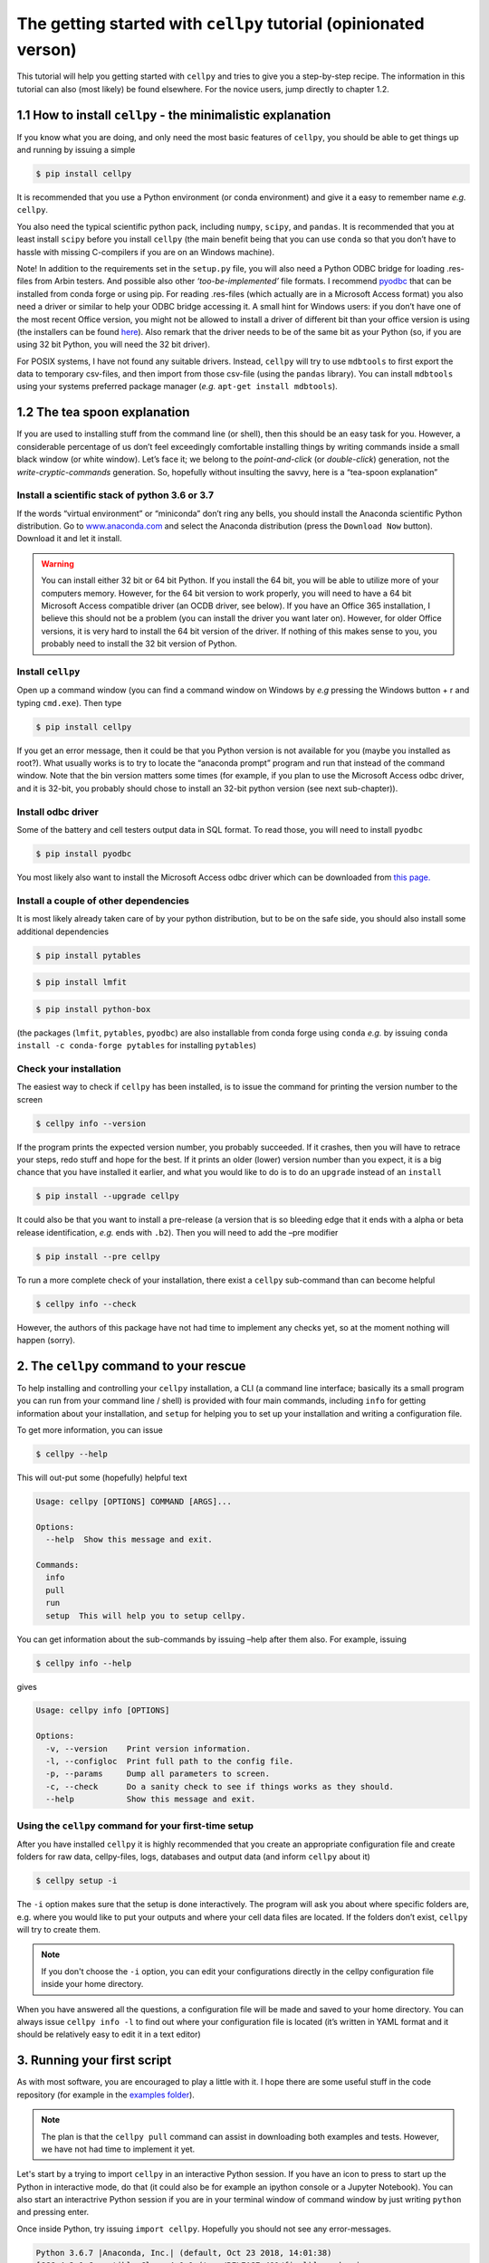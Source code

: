 The getting started with ``cellpy`` tutorial (opinionated verson)
=================================================================

This tutorial will help you getting started with ``cellpy`` and
tries to give you a step-by-step recipe. The information in this tutorial
can also (most likely) be found elsewhere. For the novice users,
jump directly to chapter 1.2.

1.1 How to install ``cellpy`` - the minimalistic explanation
------------------------------------------------------------

If you know what you are doing, and only need the most basic features
of ``cellpy``, you should be able to get things up and running by
issuing a simple

.. code:: bash

   $ pip install cellpy

It is recommended that you use a Python environment (or conda
environment) and give it a easy to remember name *e.g.* ``cellpy``.

You also need the typical scientific python pack, including ``numpy``,
``scipy``, and ``pandas``. It is recommended that you at least install
``scipy`` before you install ``cellpy`` (the main benefit being that you
can use ``conda`` so that you don’t have to hassle with missing
C-compilers if you are on an Windows machine).

Note! In addition to the requirements set in the ``setup.py`` file, you
will also need a Python ODBC bridge for loading .res-files from Arbin
testers. And possible also other *‘too-be-implemented’* file formats. I
recommend `pyodbc <https://github.com/mkleehammer/pyodbc/wiki>`__ that
can be installed from conda forge or using pip. For reading .res-files
(which actually are in a Microsoft Access format) you also need a driver
or similar to help your ODBC bridge accessing it. A small hint for
Windows users: if you don’t have one of the most recent Office version,
you might not be allowed to install a driver of different bit than your
office version is using (the installers can be found
`here <https://www.microsoft.com/en-US/download/details.aspx?id=13255>`__).
Also remark that the driver needs to be of the same bit as your Python
(so, if you are using 32 bit Python, you will need the 32 bit driver).

For POSIX systems, I have not found any suitable drivers. Instead,
``cellpy`` will try to use ``mdbtools`` to first export the data to
temporary csv-files, and then import from those csv-file (using the
``pandas`` library). You can install ``mdbtools`` using your systems
preferred package manager (*e.g.* ``apt-get install mdbtools``).

1.2 The tea spoon explanation
-----------------------------

If you are used to installing stuff from the command line (or shell),
then this should be an easy task for you. However, a considerable
percentage of us don’t feel exceedingly comfortable installing things by
writing commands inside a small black window (or white window).
Let’s face it; we belong to the *point-and-click* (or *double-click*)
generation, not the *write-cryptic-commands* generation. So, hopefully without
insulting the savvy, here is a “tea-spoon explanation”

Install a scientific stack of python 3.6 or 3.7
~~~~~~~~~~~~~~~~~~~~~~~~~~~~~~~~~~~~~~~~~~~~~~~

If the words “virtual environment” or “miniconda” don’t ring any bells,
you should install the Anaconda scientific Python distribution. Go to
`www.anaconda.com <https://www.anaconda.com/>`__ and select the
Anaconda distribution (press the ``Download Now`` button). Download it
and let it install.

.. warning::

    You can install either 32 bit or 64 bit Python. If you install the
    64 bit, you will be able to utilize more of your computers memory.
    However, for the 64 bit version to work properly, you will need to
    have a 64 bit Microsoft Access compatible driver (an OCDB driver,
    see below). If you have an Office 365 installation, I believe this should
    not be a problem (you can install the driver you want later on).
    However, for older Office versions, it is very hard to install the 64 bit
    version of the driver. If nothing of this makes sense to you, you
    probably need to install the 32 bit version of Python.


Install ``cellpy``
~~~~~~~~~~~~~~~~~~

Open up a command window (you can find a command window on Windows by
*e.g* pressing the Windows button + r and typing ``cmd.exe``). Then type

.. code:: bash

   $ pip install cellpy

If you get an error message, then it could be that you Python version is
not available for you (maybe you installed as root?). What usually works
is to try to locate the “anaconda prompt” program and run that instead
of the command window. Note that the bin version matters some times (for
example, if you plan to use the Microsoft Access odbc driver, and it is
32-bit, you probably should chose to install an 32-bit python version
(see next sub-chapter)).

Install odbc driver
~~~~~~~~~~~~~~~~~~~

Some of the battery and cell testers output data in SQL format. To read
those, you will need to install ``pyodbc``

.. code:: bash

   $ pip install pyodbc

You most likely also want to install the Microsoft Access odbc driver
which can be downloaded from `this
page. <https://www.microsoft.com/en-US/download/details.aspx?id=13255>`__

Install a couple of other dependencies
~~~~~~~~~~~~~~~~~~~~~~~~~~~~~~~~~~~~~~

It is most likely already taken care of by your python distribution, but
to be on the safe side, you should also install some additional
dependencies

.. code:: bash

   $ pip install pytables

.. code:: bash

   $ pip install lmfit

.. code:: bash

   $ pip install python-box

(the packages (``lmfit``, ``pytables``, ``pyodbc``) are also installable
from conda forge using ``conda`` *e.g.* by issuing
``conda install -c conda-forge pytables`` for installing ``pytables``)

Check your installation
~~~~~~~~~~~~~~~~~~~~~~~

The easiest way to check if ``cellpy`` has been installed, is to issue
the command for printing the version number to the screen

.. code:: bash

   $ cellpy info --version

If the program prints the expected version number, you probably
succeeded. If it crashes, then you will have to retrace your steps, redo
stuff and hope for the best. If it prints an older (lower) version
number than you expect, it is a big chance that you have installed it
earlier, and what you would like to do is to do an ``upgrade`` instead
of an ``install``

.. code:: bash

   $ pip install --upgrade cellpy

It could also be that you want to install a pre-release (a version that
is so bleeding edge that it ends with a alpha or beta release
identification, *e.g.* ends with ``.b2``). Then you will need to add the
–pre modifier

.. code:: bash

   $ pip install --pre cellpy

To run a more complete check of your installation, there exist a
``cellpy`` sub-command than can become helpful

.. code:: bash

   $ cellpy info --check

However, the authors of this package have not had time to implement
any checks yet, so at the moment nothing will happen (sorry).

2. The ``cellpy`` command to your rescue
----------------------------------------

To help installing and controlling your ``cellpy`` installation, a CLI
(a command line interface; basically its a small program you can run
from your command line / shell) is provided with four main commands,
including ``info`` for getting information about your installation, and
``setup`` for helping you to set up your installation and writing a
configuration file.

To get more information, you can issue

.. code:: bash

   $ cellpy --help

This will out-put some (hopefully) helpful text

.. code:: bash

   Usage: cellpy [OPTIONS] COMMAND [ARGS]...

   Options:
     --help  Show this message and exit.

   Commands:
     info
     pull
     run
     setup  This will help you to setup cellpy.

You can get information about the sub-commands by issuing –help after
them also. For example, issuing

.. code:: bash

   $ cellpy info --help

gives

.. code:: bash

   Usage: cellpy info [OPTIONS]

   Options:
     -v, --version    Print version information.
     -l, --configloc  Print full path to the config file.
     -p, --params     Dump all parameters to screen.
     -c, --check      Do a sanity check to see if things works as they should.
     --help           Show this message and exit.

Using the ``cellpy`` command for your first-time setup
~~~~~~~~~~~~~~~~~~~~~~~~~~~~~~~~~~~~~~~~~~~~~~~~~~~~~~

After you have installed ``cellpy`` it is highly recommended that you
create an appropriate configuration file and create folders for raw
data, cellpy-files, logs, databases and output data (and inform
``cellpy`` about it)

.. code:: bash

   $ cellpy setup -i

The ``-i`` option makes sure that the setup is done interactively.
The program will ask you about where specific folders are, e.g. where
you would like to put your outputs and where your cell data files are
located. If the folders don’t exist, ``cellpy`` will try to create them.

.. note::

    If you don't choose the ``-i`` option, you can edit your configurations
    directly in the cellpy configuration file inside your home directory.

When you have answered all the questions, a configuration file will be
made and saved to your home directory. You can always issue
``cellpy info -l`` to find out where your configuration file is located
(it’s written in YAML format and it should be relatively easy to edit it
in a text editor)

3. Running your first script
----------------------------

As with most software, you are encouraged to play a little with it. I
hope there are some useful stuff in the code repository (for example in
the `examples
folder <https://github.com/jepegit/cellpy/tree/master/examples>`__).

.. note::
    The plan is that the ``cellpy pull`` command can assist in downloading
    both examples and tests. However, we have not had time to implement it
    yet.

Let's start by a trying to import ``cellpy`` in an interactive Python session.
If you have an icon to press to start up the Python in interactive mode,
do that (it could also be for example an ipython console or a
Jupyter Notebook).
You can also start an interactrive Python session
if you are in your terminal window of command window by just writing ``python``
and pressing enter.

Once inside Python, try issuing ``import cellpy``. Hopefully you should not see
any error-messages.

.. code-block:: python

    Python 3.6.7 |Anaconda, Inc.| (default, Oct 23 2018, 14:01:38)
    [GCC 4.2.1 Compatible Clang 4.0.1 (tags/RELEASE_401/final)] on darwin
    Type "help", "copyright", "credits" or "license" for more information.
    >>> import cellpy
    >>>

Nothing bad happened this time. If you got an error message, try to interpret
it and check if you have skipped any steps in this tutorial. Maybe you are
missing the ``box`` package? if so, go out of the Python interpreter if you
started it in your command window, or open another command window and write

.. code:: bash

    $ pip install python-box

and try again.

Now let's try to be a bit more ambitious. Start up python again if you not
still running it and try this:

.. code-block:: python

    >>> from cellpy import prmreader
    >>> prmreader.info()

The ``prmreader.info()`` command should print out information about your
cellpy settings. For example where you selected to look for your input
raw files (``prms.Paths.rawdatadir``).

Try scrolling to find your own ``prms.Paths.rawdatadir``. Does it look
right? These settings can be changed by either re-running the
``cellpy setup -i`` command (not in Python, but in the command window /
terminal window). You probably need to use the --reset flag this time
since it is not your first time running it).


